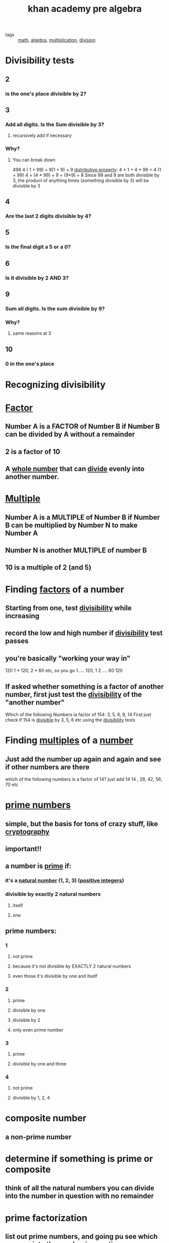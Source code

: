 #+TITLE: khan academy pre algebra
#+ROAM_TAGS: math algebra multiplication division

- tags :: [[file:20200225193832_math.org][math]], [[file:20200324175939-algebra.org][algebra]], [[file:20200324175947-multiplication.org][multiplication]], [[file:20200324175951-division.org][division]]

* Divisibility tests
** 2
*** is the one's place divisible by 2?
** 3
*** Add all digits. Is the Sum divisible by 3?
**** recursively add if necessary
*** Why?
**** You can break down
     498
    4 ( 1 + 99) + 9(1 + 9) + 9
    [[file:20200324181441-distributive_property.org][distributive property]]: 4 * 1 + 4 * 99 = 4 (1 + 99)
  4 + (4 * 99) + 9 + (9*9) + 8
  Since 99 and 9 are both divisible by 3, the product of anything
  times (something divisible by 3) will be divisible by 3
** 4
*** Are the last 2 digits divisible by 4?
** 5
*** Is the final digit a 5 or a 0?
** 6
*** Is it divisible by 2 AND 3?
** 9
*** Sum all digits. Is the sum divisible by 9?
*** Why?
**** same reasons at 3
** 10
*** 0 in the one's place

* Recognizing divisibility
* [[file:20200324183005-factors.org][Factor]]
** Number A is a FACTOR of Number B if Number B can be divided by A without a remainder
** 2 is a factor of 10
** A [[file:20200324184154-whole_number.org][whole number]] that can [[file:20200324184158-divide.org][divide]] evenly into another number.
* [[file:20200324184021-multiples_algebra.org][Multiple]]
** Number A is a MULTIPLE of Number B if Number B can be multiplied by Number N to make Number A
** Number N is another MULTIPLE of number B
** 10 is a multiple of 2 (and 5)
* Finding [[file:20200324183005-factors.org][factors]] of a number
** Starting from one, test [[file:20200324183121-divisibility.org][divisibility]] while increasing
** record the low and high number if [[file:20200324183121-divisibility.org][divisibility]] test passes
** you're basically "working your way in"
  120
1 * 120, 2 * 60 etc, so you go 1..... 120, 1 2 .... 60 120
** If asked whether something is a factor of another number, first just test the [[file:20200324183121-divisibility.org][divisibility]] of the "another number"
  Which of the following Numbers ia  factor of 154: 3, 5, 6, 9, 14
  First just check if 154 is [[file:20200324183740-divisible.org][divisible]] by 3, 5, 6 etc using the [[file:20200324183121-divisibility.org][divisibility]] tests
* Finding [[file:20200324184021-multiples_algebra.org][multiples]] of a [[file:20200324184026-number.org][number]]
** Just add the number up again and again and see if other numbers are there
  which of the following numbers is a factor of 14? just add 14
14 , 28, 42, 56, 70 etc
* [[file:20200329143459-prime_numbers.org][prime numbers]]
** simple, but the basis for tons of crazy stuff, like [[file:20200329143505-cryptography.org][cryptography]]
** important!!
** a number is [[file:20200329143459-prime_numbers.org][prime]] if:
*** it's a [[file:20200329143515-natural_number.org][natural number]] (1, 2, 3) ([[file:20200329143529-positive_integers.org][positive integers]])
*** divisible by exactly 2 natural numbers
**** itself
**** one
** prime numbers:
*** 1
**** not prime
**** because it's not divisible by EXACTLY 2 natural numbers
**** even those it's divisible by one and itself
*** 2
**** prime
**** divisible by one
**** divisible by 2
**** only even prime number
*** 3
**** prime
**** divisible by one and three
*** 4
**** not prime
**** divisible by 1, 2, 4
* composite number
** a non-prime number
* determine if something is prime or composite
** think of all the natural numbers you can divide into the number in question with no remainder
* prime factorization
** list out prime numbers, and going pu see which ones go into the number in question
     75
    /  \
   3   25
      /  \
     5   5
  this is done now, because the bottom numbers are all prime
75 = 3 * 5 * 5
** listing out all the smallest prime numbers that multiply to make up a number
* exponential notation
** collapse multiplications into exponents
3 * 5 * 5 = 3 * 5^2
* common divisibility examples
** all numbers divisible by two numbers (x and y) are also divisible by all the prime factors of those numbers
           12 and 20
          /  \
         2   6
            /  \
            2   3
* Associative property of multiplication
** numbers can be multiplied in any order, they will result in the same number
5 * (2 * 9) = (5 * 2) * 9 = 90
* inverse property of addition
** if you add the negative of a number to that number, you results with 0
** or if you add the positive of a number to a negative number, you result with 0
* least common multiple
** the lowest number that is a multiple of both number A and number B
*** 36 is the least common multiple of 18 and 12
** find by
*** finding the prime factorization of both numbers
*** then reducing down as follows:
    18          12
   /  \         / \
   2  9       2     6
     / \           /  \
    3   3        2    3

18 = 2 * 3 * 3
12 = 2 * 2 * 3

lcm(18, 12) = 2 * 3 * 3
              2 * 2 * 3
              x       x
              only one gets through
           =  2 * 2 * 3 * 3
*** the least common multiple's prime factorization is a superset of both of the prime factorizations
**** has all of their prime factors in it as many times as we have in any ONE of these
*** or, brute force
**** find the multiples of both
18, 36, 54
12, 24, 36
* Greatest Common Factor
** Also known asGreatest Common Divisor
** Two methods to solve
** What is the greatest common divisor of 20 and 40?
*** what is the largest number that is divisible INTO both 20 and 40?
**** 20 is divisible into 40
**** 40 can be divided in 20
**** 20 is the largest number divisible into 40 AND 20
** What is the greatest common divisor of 10 and 7
*** one way is to list all the factors of each of those number
**** then figure out which is the biggest factor of both
**** 10: 1, 2, 5, 10
***** work left/right (1 * 10, 2 * 5)
**** 7: 1, 7
**** Only one common factor here: 1
**** Thus, the greatest common factor, or greatest common divisor, is 1
** gcd(21, 30)
*** List method
**** 21: 1, 3, 7, 21
**** 30: 1, 2, 3, 5, 6, 10 15, 30
**** Common factors: 1, 3
**** Greatest common factor is 3
*** Prime factorization technique:
           21            30
          /  \          /  \
         3   7         3    10
                           /  \
                          2    5
*** Can be faster
** gcd(105, 30)
*** prime factorization
**** Find the common prime factors
       105
      /   \
     5     21
          /  \
         3    7
   105 = 3 * 5 * 7
   30  = 2 * 3 * 5
   3 and 5 are the common factors
   so the GCP is 3 * 5 = 15
